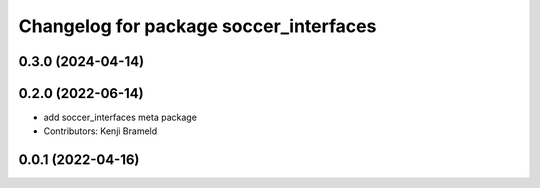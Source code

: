 ^^^^^^^^^^^^^^^^^^^^^^^^^^^^^^^^^^^^^^^
Changelog for package soccer_interfaces
^^^^^^^^^^^^^^^^^^^^^^^^^^^^^^^^^^^^^^^

0.3.0 (2024-04-14)
------------------

0.2.0 (2022-06-14)
------------------
* add soccer_interfaces meta package
* Contributors: Kenji Brameld

0.0.1 (2022-04-16)
------------------

